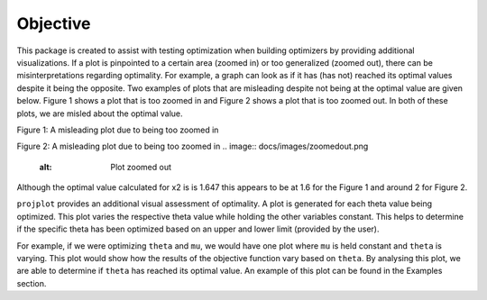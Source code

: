 ==============================
Objective
==============================

This package is created to assist with testing optimization when building optimizers by providing additional visualizations. If a plot is pinpointed to a certain area (zoomed in) or too generalized (zoomed out), there can be misinterpretations regarding optimality. For example, a graph can look as if it has (has not) reached its optimal values despite it being the opposite. Two examples of plots that are misleading despite not being at the optimal value are given below. Figure 1 shows a plot that is too zoomed in and Figure 2 shows a plot that is too zoomed out. In both of these plots, we are misled about the optimal value. 

Figure 1: A misleading plot due to being too zoomed in

.. image:: docs/images/zoomedin.png
    :alt: Plot zoomed in

Figure 2: A misleading plot due to being too zoomed in
.. image:: docs/images/zoomedout.png
    :alt: Plot zoomed out

Although the optimal value calculated for x2 is is 1.647 this appears to be at 1.6 for the Figure 1 and around 2 for Figure 2. 

``projplot`` provides an additional visual assessment of optimality. A plot is generated for each theta value being optimized. This plot varies the respective theta value while holding the other variables constant. This helps to determine if the specific theta has been optimized based on an upper and lower limit (provided by the user). 

For example, if we were optimizing ``theta`` and ``mu``, we would have one plot where ``mu`` is held constant and ``theta`` is varying. This plot would show how the results of the objective function vary based on ``theta``. By analysing this plot, we are able to determine if ``theta`` has reached its optimal value. An example of this plot can be found in the Examples section.